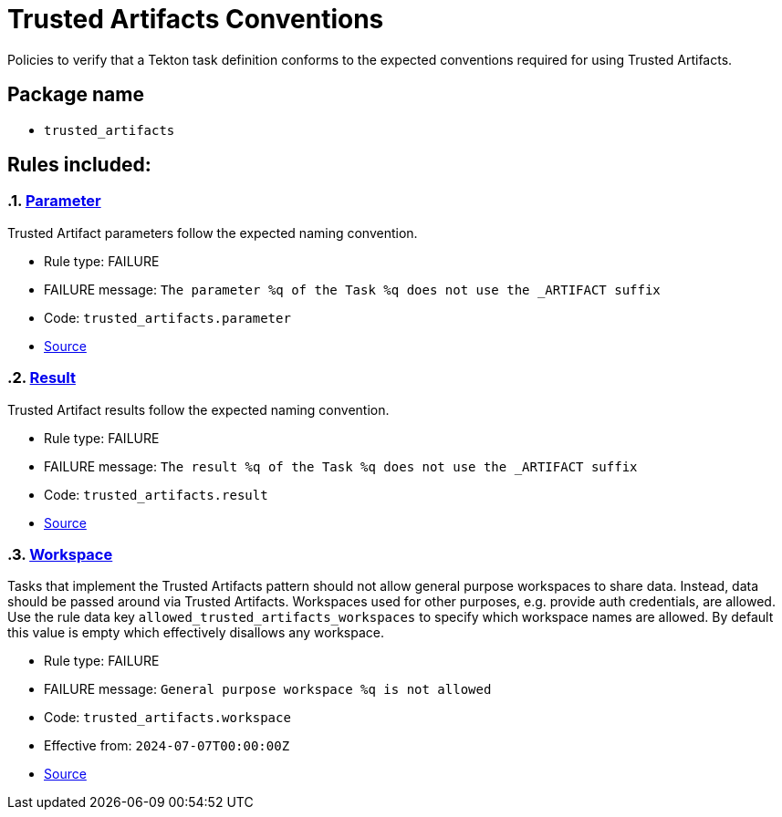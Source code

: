 = Trusted Artifacts Conventions

Policies to verify that a Tekton task definition conforms to the expected conventions required for using Trusted Artifacts.

== Package name

* `trusted_artifacts`

== Rules included:

:numbered:

[#trusted_artifacts__parameter]
=== link:#trusted_artifacts__parameter[Parameter]

Trusted Artifact parameters follow the expected naming convention.

* Rule type: [rule-type-indicator failure]#FAILURE#
* FAILURE message: `The parameter %q of the Task %q does not use the _ARTIFACT suffix`
* Code: `trusted_artifacts.parameter`
* https://github.com/enterprise-contract/ec-policies/blob/{page-origin-refhash}/policy/task/trusted_artifacts/trusted_artifacts.rego#L15[Source, window="_blank"]

[#trusted_artifacts__result]
=== link:#trusted_artifacts__result[Result]

Trusted Artifact results follow the expected naming convention.

* Rule type: [rule-type-indicator failure]#FAILURE#
* FAILURE message: `The result %q of the Task %q does not use the _ARTIFACT suffix`
* Code: `trusted_artifacts.result`
* https://github.com/enterprise-contract/ec-policies/blob/{page-origin-refhash}/policy/task/trusted_artifacts/trusted_artifacts.rego#L28[Source, window="_blank"]

[#trusted_artifacts__workspace]
=== link:#trusted_artifacts__workspace[Workspace]

Tasks that implement the Trusted Artifacts pattern should not allow general purpose workspaces to share data. Instead, data should be passed around via Trusted Artifacts. Workspaces used for other purposes, e.g. provide auth credentials, are allowed. Use the rule data key `allowed_trusted_artifacts_workspaces` to specify which workspace names are allowed. By default this value is empty which effectively disallows any workspace.

* Rule type: [rule-type-indicator failure]#FAILURE#
* FAILURE message: `General purpose workspace %q is not allowed`
* Code: `trusted_artifacts.workspace`
* Effective from: `2024-07-07T00:00:00Z`
* https://github.com/enterprise-contract/ec-policies/blob/{page-origin-refhash}/policy/task/trusted_artifacts/trusted_artifacts.rego#L41[Source, window="_blank"]
